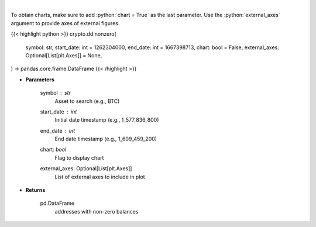 .. role:: python(code)
    :language: python
    :class: highlight

|

.. raw:: html

    <h3>
    > Returns addresses with non-zero balance of a certain symbol
    [Source: https://glassnode.com]
    </h3>

To obtain charts, make sure to add :python:`chart = True` as the last parameter.
Use the :python:`external_axes` argument to provide axes of external figures.

{{< highlight python >}}
crypto.dd.nonzero(
    symbol: str,
    start_date: int = 1262304000,
    end_date: int = 1667398713,
    chart: bool = False,
    external_axes: Optional[List[plt.Axes]] = None,
) -> pandas.core.frame.DataFrame
{{< /highlight >}}

* **Parameters**

    symbol : *str*
        Asset to search (e.g., BTC)
    start_date : *int*
        Initial date timestamp (e.g., 1_577_836_800)
    end_date : *int*
        End date timestamp (e.g., 1_609_459_200)
    chart: *bool*
       Flag to display chart
    external_axes: Optional[List[plt.Axes]]
        List of external axes to include in plot

* **Returns**

    pd.DataFrame
        addresses with non-zero balances
